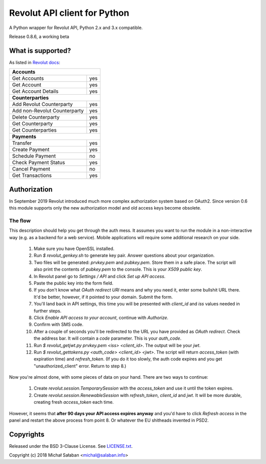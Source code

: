 Revolut API client for Python
=============================

|travis|_ |coveralls|_

.. |travis| image:: https://travis-ci.com/emesik/revolut-python.svg
.. _travis: https://travis-ci.com/emesik/revolut-python


.. |coveralls| image:: https://coveralls.io/repos/github/emesik/revolut-python/badge.svg
.. _coveralls: https://coveralls.io/github/emesik/revolut-python

A Python wrapper for Revolut API, Python 2.x and 3.x compatible.

Release 0.8.6, a working beta

What is supported?
------------------

As listed in `Revolut docs`_:

.. _`Revolut docs`: https://revolutdev.github.io/business-api/

+------------------------------------+
| **Accounts**                       |
+------------------------------+-----+
| Get Accounts                 | yes |
+------------------------------+-----+
| Get Account                  | yes |
+------------------------------+-----+
| Get Account Details          | yes |
+------------------------------+-----+
| **Counterparties**                 |
+------------------------------+-----+
| Add Revolut Counterparty     | yes |
+------------------------------+-----+
| Add non-Revolut Counterparty | yes |
+------------------------------+-----+
| Delete Counterparty          | yes |
+------------------------------+-----+
| Get Counterparty             | yes |
+------------------------------+-----+
| Get Counterparties           | yes |
+------------------------------+-----+
| **Payments**                       |
+------------------------------+-----+
| Transfer                     | yes |
+------------------------------+-----+
| Create Payment               | yes |
+------------------------------+-----+
| Schedule Payment             | no  |
+------------------------------+-----+
| Check Payment Status         | yes |
+------------------------------+-----+
| Cancel Payment               | no  |
+------------------------------+-----+
| Get Transactions             | yes |
+------------------------------+-----+

Authorization
-------------

In September 2019 Revolut introduced much more complex authorization system based on OAuth2.
Since version 0.6 this module supports only the new authorization model and old access keys
become obsolete.

The flow
~~~~~~~~

This description should help you get through the auth mess. It assumes you want to run the module
in a non-interactive way (e.g. as a backend for a web service). Mobile applications will require
some additional research on your side.

    1. Make sure you have OpenSSL installed.
    2. Run `$ revolut_genkey.sh` to generate key pair. Answer questions about your organization.
    3. Two files will be generated: `prvkey.pem` and `pubkey.pem`. Store them in a safe place.
       The script will also print the contents of `pubkey.pem` to the console. This is your
       *X509 public key*.
    4. In Revolut panel go to *Settings / API* and click *Set up API access*.
    5. Paste the public key into the form field.
    6. If you don't know what *OAuth redirect URI* means and why you need it, enter some
       bullshit URL there. It'd be better, however, if it pointed to your domain. Submit the form.
    7. You'll land back in API settings, this time you will be presented with `client_id` and `iss`
       values needed in further steps.
    8. Click *Enable API access to your account*, continue with *Authorize*.
    9. Confirm with SMS code.
    10. After a couple of seconds you'll be redirected to the URL you have provided as *OAuth
        redirect*. Check the address bar. It will contain a *code* parameter. This is your
        `auth_code`.
    11. Run `$ revolut_getjwt.py prvkey.pem <iss> <client_id>`. The output will be your `jwt`.
    12. Run `$ revolut_gettokens.py <auth_code> <client_id> <jwt>`. The script will return
        `access_token` (with expiration time) and `refresh_token`.
        (If you do it too slowly, the auth code expires and you get "unauthorized_client" error.
        Return to step 8.)

Now you're almost done, with some pieces of data on your hand. There are two ways to continue:

    1. Create `revolut.session.TemporarySession` with the `access_token` and use it until the token
       expires.
    2. Create `revolut.session.RenewableSession` with `refresh_token`, `client_id` and `jwt`. It
       will be more durable, creating fresh `access_token` each time.

However, it seems that **after 90 days your API access expires anyway** and you'd have to click
*Refresh access* in the panel and restart the above process from point 8. Or whatever the EU
shitheads invented in PSD2.


Copyrights
----------

Released under the BSD 3-Clause License. See `LICENSE.txt`_.

Copyright (c) 2018 Michał Sałaban <michal@salaban.info>

.. _`LICENSE.txt`: LICENSE.txt
